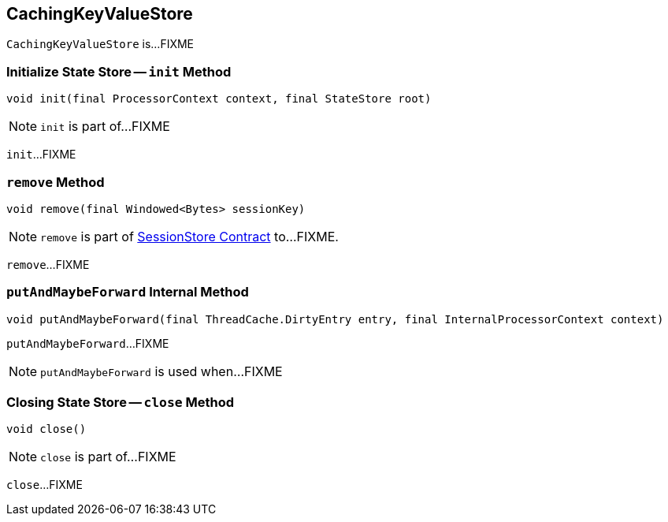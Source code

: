 == [[CachingKeyValueStore]] CachingKeyValueStore

`CachingKeyValueStore` is...FIXME

=== [[init]] Initialize State Store -- `init` Method

[source, java]
----
void init(final ProcessorContext context, final StateStore root)
----

NOTE: `init` is part of...FIXME

`init`...FIXME

=== [[remove]] `remove` Method

[source, java]
----
void remove(final Windowed<Bytes> sessionKey)
----

NOTE: `remove` is part of link:kafka-streams-StateStore-SessionStore.adoc#remove[SessionStore Contract] to...FIXME.

`remove`...FIXME

=== [[putAndMaybeForward]] `putAndMaybeForward` Internal Method

[source, java]
----
void putAndMaybeForward(final ThreadCache.DirtyEntry entry, final InternalProcessorContext context)
----

`putAndMaybeForward`...FIXME

NOTE: `putAndMaybeForward` is used when...FIXME

=== [[close]] Closing State Store -- `close` Method

[source, java]
----
void close()
----

NOTE: `close` is part of...FIXME

`close`...FIXME
